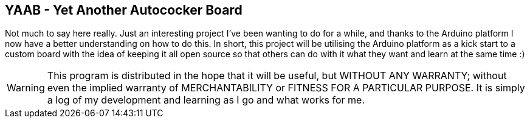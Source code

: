 == YAAB - Yet Another Autococker Board

Not much to say here really. Just an interesting project I've been wanting to do for a while, and thanks to the Arduino platform I now have a better understanding on how to do this. In short, this project will be utilising the Arduino platform as a kick start to a custom board with the idea of keeping it all open source so that others can do with it what they want and learn at the same time :)

WARNING: This program is distributed in the hope that it will be useful, but WITHOUT ANY WARRANTY; without even the implied warranty of MERCHANTABILITY or FITNESS FOR A PARTICULAR PURPOSE. It is simply a log of my development and learning as I go and what works for me.